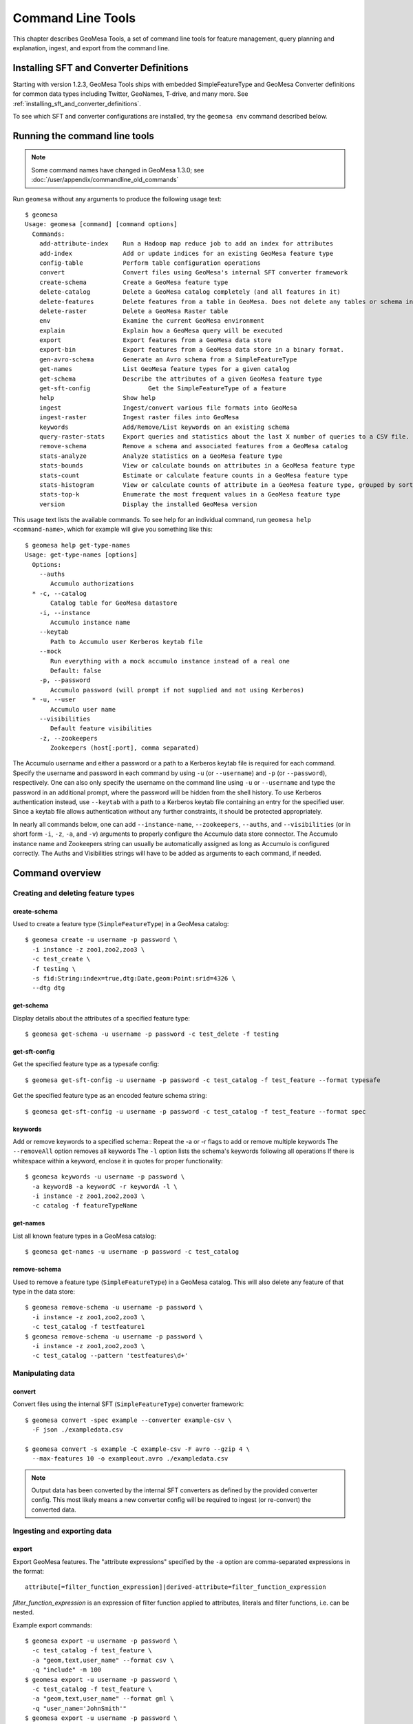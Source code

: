 .. _accumulo_tools:

Command Line Tools
==================

This chapter describes GeoMesa Tools, a set of command line tools for feature
management, query planning and explanation, ingest, and export from
the command line.

Installing SFT and Converter Definitions
----------------------------------------

Starting with version 1.2.3, GeoMesa Tools ships with embedded SimpleFeatureType and GeoMesa Converter definitions for common data types including Twitter, GeoNames, T-drive, and many more. See :ref:`installing_sft_and_converter_definitions`.

To see which SFT and converter configurations are installed,
try the ``geomesa env`` command described below.

Running the command line tools
------------------------------

.. note::

    Some command names have changed in GeoMesa 1.3.0; see :doc:`/user/appendix/commandline_old_commands`

Run ``geomesa`` without any arguments to produce the following usage text::

    $ geomesa
    Usage: geomesa [command] [command options]
      Commands:
        add-attribute-index    Run a Hadoop map reduce job to add an index for attributes
        add-index              Add or update indices for an existing GeoMesa feature type
        config-table           Perform table configuration operations
        convert                Convert files using GeoMesa's internal SFT converter framework
        create-schema          Create a GeoMesa feature type
        delete-catalog         Delete a GeoMesa catalog completely (and all features in it)
        delete-features        Delete features from a table in GeoMesa. Does not delete any tables or schema information.
        delete-raster          Delete a GeoMesa Raster table
        env                    Examine the current GeoMesa environment
        explain                Explain how a GeoMesa query will be executed
        export                 Export features from a GeoMesa data store
        export-bin             Export features from a GeoMesa data store in a binary format.
        gen-avro-schema        Generate an Avro schema from a SimpleFeatureType
        get-names              List GeoMesa feature types for a given catalog
        get-schema             Describe the attributes of a given GeoMesa feature type
        get-sft-config                Get the SimpleFeatureType of a feature
        help                   Show help
        ingest                 Ingest/convert various file formats into GeoMesa
        ingest-raster          Ingest raster files into GeoMesa
        keywords               Add/Remove/List keywords on an existing schema
        query-raster-stats     Export queries and statistics about the last X number of queries to a CSV file.
        remove-schema          Remove a schema and associated features from a GeoMesa catalog
        stats-analyze          Analyze statistics on a GeoMesa feature type
        stats-bounds           View or calculate bounds on attributes in a GeoMesa feature type
        stats-count            Estimate or calculate feature counts in a GeoMesa feature type
        stats-histogram        View or calculate counts of attribute in a GeoMesa feature type, grouped by sorted values
        stats-top-k            Enumerate the most frequent values in a GeoMesa feature type
        version                Display the installed GeoMesa version


This usage text lists the available commands. To see help for an individual command,
run ``geomesa help <command-name>``, which for example will give you something like this::

    $ geomesa help get-type-names
    Usage: get-type-names [options]
      Options:
        --auths
           Accumulo authorizations
      * -c, --catalog
           Catalog table for GeoMesa datastore
        -i, --instance
           Accumulo instance name
        --keytab
           Path to Accumulo user Kerberos keytab file
        --mock
           Run everything with a mock accumulo instance instead of a real one
           Default: false
        -p, --password
           Accumulo password (will prompt if not supplied and not using Kerberos)
      * -u, --user
           Accumulo user name
        --visibilities
           Default feature visibilities
        -z, --zookeepers
           Zookeepers (host[:port], comma separated)


The Accumulo username and either a password or a path to a Kerberos keytab file is required for each command.
Specify the username and password in each command by using ``-u`` (or ``--username``) and ``-p`` (or
``--password``), respectively. One can also only specify the username on the
command line using ``-u`` or ``--username`` and type the password in an additional
prompt, where the password will be hidden from the shell history.
To use Kerberos authentication instead, use ``--keytab`` with a path to a Kerberos keytab file containing an entry for
the specified user. Since a keytab file allows authentication without any further constraints, it should be protected
appropriately.

In nearly all commands below, one can add ``--instance-name``, ``--zookeepers``,
``--auths``, and ``--visibilities`` (or in short form ``-i``, ``-z``, ``-a``, and ``-v``) arguments
to properly configure the Accumulo data store connector. The Accumulo instance
name and Zookeepers string can usually be automatically assigned as long as
Accumulo is configured correctly. The Auths and Visibilities strings will have
to be added as arguments to each command, if needed.

Command overview
----------------
Creating and deleting feature types
^^^^^^^^^^^^^^^^^^^^^^^^^^^^^^^^^^^

create-schema
~~~~~~~~~~~~~

Used to create a feature type (``SimpleFeatureType``)  in a GeoMesa catalog::

    $ geomesa create -u username -p password \
      -i instance -z zoo1,zoo2,zoo3 \
      -c test_create \
      -f testing \
      -s fid:String:index=true,dtg:Date,geom:Point:srid=4326 \
      --dtg dtg


get-schema
~~~~~~~~~~

Display details about the attributes of a specified feature type::

    $ geomesa get-schema -u username -p password -c test_delete -f testing

get-sft-config
~~~~~~~~~~~~~~

Get the specified feature type as a typesafe config::

    $ geomesa get-sft-config -u username -p password -c test_catalog -f test_feature --format typesafe

Get the specified feature type as an encoded feature schema string::

    $ geomesa get-sft-config -u username -p password -c test_catalog -f test_feature --format spec

keywords
~~~~~~~~

Add or remove keywords to a specified schema::
Repeat the -a or -r flags to add or remove multiple keywords
The ``--removeAll`` option removes all keywords
The ``-l`` option lists the schema's keywords following all operations
If there is whitespace within a keyword, enclose it in quotes for proper functionality::

    $ geomesa keywords -u username -p password \
      -a keywordB -a keywordC -r keywordA -l \
      -i instance -z zoo1,zoo2,zoo3 \
      -c catalog -f featureTypeName

get-names
~~~~~~~~~

List all known feature types in a GeoMesa catalog::

    $ geomesa get-names -u username -p password -c test_catalog

remove-schema
~~~~~~~~~~~~~

Used to remove a feature type (``SimpleFeatureType``) in a GeoMesa catalog. This will also delete any feature of that type in the data store::

    $ geomesa remove-schema -u username -p password \
      -i instance -z zoo1,zoo2,zoo3 \
      -c test_catalog -f testfeature1
    $ geomesa remove-schema -u username -p password \
      -i instance -z zoo1,zoo2,zoo3 \
      -c test_catalog --pattern 'testfeatures\d+'

Manipulating data
^^^^^^^^^^^^^^^^^
convert
~~~~~~~

Convert files using the internal SFT (``SimpleFeatureType``) converter framework::

    $ geomesa convert -spec example --converter example-csv \
      -F json ./exampledata.csv

    $ geomesa convert -s example -C example-csv -F avro --gzip 4 \
      --max-features 10 -o exampleout.avro ./exampledata.csv

.. note::

    Output data has been converted by the internal SFT converters as defined by the provided converter config. This most likely means a new converter config will be required to ingest (or re-convert) the converted data.

Ingesting and exporting data
^^^^^^^^^^^^^^^^^^^^^^^^^^^^

.. _export:

export
~~~~~~

Export GeoMesa features. The "attribute expressions" specified by the ``-a`` option are comma-separated expressions
in the format::

    attribute[=filter_function_expression]|derived-attribute=filter_function_expression

`filter_function_expression` is an expression of filter function applied to attributes, literals and filter functions, i.e. can be nested.

Example export commands::

    $ geomesa export -u username -p password \
      -c test_catalog -f test_feature \
      -a "geom,text,user_name" --format csv \
      -q "include" -m 100
    $ geomesa export -u username -p password \
      -c test_catalog -f test_feature \
      -a "geom,text,user_name" --format gml \
      -q "user_name='JohnSmith'"
    $ geomesa export -u username -p password \
      -c test_catalog -f test_feature \
      -a "user_name,buf=buffer(geom\, 2)" \
      --format csv -q "[[ user_name like `John%' ] AND [ bbox(geom, 22.1371589, 44.386463, 40.228581, 52.379581, 'EPSG:4326') ]]"

.. note::

    Use the `export-bin` command to export data in binary format.

Example binary export command::

    $ geomesa export-bin -u username -p password \
      -c test_catalog -f test_feature \
      -a "geom,text,user_name" -q "screen_name='JohnSmith'" \
      --id-attribute "id_str" \
      --lat-attribute "coord_lat" \
      --lon-attribute "coord_lon" \
      --date-attribute "dtg" \
      --label-attribute "screen_name"

.. _ingest:

ingest
~~~~~~

Used to convert and ingest data from various file formats as GeoMesa features.

GeoMesa defines several common converter factories for formats such as delimited text
(TSV, CSV), fixed width files, JSON, XML, and Avro. New converter factories (e.g. for custom binary formats) can be
registered on the classpath using Java SPI. Shapefile ingest is also supported. Files can be either local or in HDFS.
You cannot mix target files (e.g. local and HDFS).

.. note::

    The header, if present, is not parsed by ``ingest`` for information. It is assumed that all lines are valid entries.

Converters and SFTs are specified in HOCON format (https://github.com/typesafehub/config/blob/master/HOCON.md) and
loaded using the `TypeSafe configuration library <https://github.com/typesafehub/config>`__.
They can be referenced by name using the ``-s`` and ``-C`` args.

To define new converters for the users can package a ``reference.conf`` file inside a jar and drop it in the
``$GEOMESA_ACCUMULO_HOME/lib`` directory or add config definitions to the ``$GEOMESA_TOOLS/conf/application.conf`` file which
includes some examples. SFT and Converter specifications should use the path prefixes
``geomesa.converters.<convertername>`` and ``geomesa.sfts.<typename>``

For example, here's a simple CSV file to ingest named ``example.csv``::

    FID,Name,Age,LastSeen,Friends,Lat,Lon
    23623,Harry,20,2015-05-06,"Will, Mark, Suzan",-100.236523,23
    26236,Hermione,25,2015-06-07,"Edward, Bill, Harry",40.232,-53.2356
    3233,Severus,30,2015-10-23,"Tom, Riddle, Voldemort",3,-62.23

.. note::

    ID is a reserved word, for a full list of reserved words see :ref:`reserved-words`.

To ingest this file, a SimpleFeatureType named ``renegades`` and a converter named ``renegades-csv`` can be placed in
the ``application.conf`` file::

    # cat $GEOMESA_ACCUMULO_HOME/conf/application.conf
    geomesa {
      sfts {
        renegades = {
          attributes = [
            { name = "fid",      type = "Integer",      index = false                             }
            { name = "name",     type = "String",       index = true                              }
            { name = "age",      type = "Integer",      index = false                             }
            { name = "lastseen", type = "Date",         index = true                              }
            { name = "friends",  type = "List[String]", index = true                              }
            { name = "geom",     type = "Point",        index = true, srid = 4326, default = true }
          ]
        }
      }
      converters {
        renegades-csv = {
          type   = "delimited-text"
          format = "CSV"
          options {
            skip-lines = 1 //skip the header
          }
          id-field = "toString($fid)"
          fields = [
            { name = "fid",      transform = "$1::int"                 }
            { name = "name",     transform = "$2::string"              }
            { name = "age",      transform = "$3::int"                 }
            { name = "lastseen", transform = "date('YYYY-MM-dd', $4)"  }
            { name = "friends",  transform = "parseList('string', $5)" }
            { name = "lon",      transform = "$6::double"              }
            { name = "lat",      transform = "$7::double"              }
            { name = "geom",     transform = "point($lon, $lat)"       }
          ]
        }
      }
    }


The SFT and Converter can be referenced by name and the following commands can ingest the file::

    $ geomesa ingest -u username -p password \
      -c geomesa_catalog -i instance \
      -s renegades -C renegades-csv example.csv
    # use the Hadoop file system instead
    $ geomesa ingest -u username -p password \
      -c geomesa_catalog -i instance \
      -s renegades -C renegades-csv hdfs:///some/hdfs/path/to/example.csv

SFT and Converter configs can also be provided as strings or filenames to the ``-s`` and ``-C`` arguments. The syntax is
very similar to the ``application.conf`` and ``reference.conf`` format. Config specifications must be nested using the
paths ``geomesa.converters.<convertername>`` and ``geomesa.sfts.<typename>`` as shown below::

    # A nested SFT config provided as a string or file to the -s argument specifying
    # a type named "renegades"
    #
    # cat /tmp/renegades.sft
    geomesa.sfts.renegades = {
      attributes = [
        { name = "fid",      type = "Integer",      index = false                             }
        { name = "name",     type = "String",       index = true                              }
        { name = "age",      type = "Integer",      index = false                             }
        { name = "lastseen", type = "Date",         index = true                              }
        { name = "friends",  type = "List[String]", index = true                              }
        { name = "geom",     type = "Point",        index = true, srid = 4326, default = true }
      ]
    }

Similarly, converter configurations must be nested when passing them directly to the ``-C`` argument::

    # a nested converter definition
    # cat /tmp/renegades.convert
    geomesa.converters.renegades-csv = {
      type   = "delimited-text"
      format = "CSV"
      options {
        skip-lines = 0 // don't skip lines in distributed ingest
      }
      id-field = "toString($fid)"
      fields = [
        { name = "fid",      transform = "$1::int"                 }
        { name = "name",     transform = "$2::string"              }
        { name = "age",      transform = "$3::int"                 }
        { name = "lastseen", transform = "date('YYYY-MM-dd', $4)"  }
        { name = "friends",  transform = "parseList('string', $5)" }
        { name = "lon",      transform = "$6::double"              }
        { name = "lat",      transform = "$7::double"              }
        { name = "geom",     transform = "point($lon, $lat)"       }
      ]
    }

Using the SFT and Converter config files we can then ingest our csv file with this command::

    # ingest command
    $ geomesa ingest -u username -p password \
      -c geomesa_catalog -i instance \
      -s /tmp/renegades.sft \
      -C /tmp/renegades.convert hdfs:///some/hdfs/path/to/example.csv


For more documentation on converter configuration, see :doc:`/user/convert/index`.

Shape files may also be ingested::

    $ geomesa ingest -u username -p password \
      -c test_catalog -f shapeFileFeatureName /some/path/to/file.shp


Enabling S3 Ingest
^^^^^^^^^^^^^^^^^^

Hadoop ships with implementations of S3-based filesystems, which can be enabled in the Hadoop configuration used with
GeoMesa tools. Specifically, GeoMesa tools can perform ingests using both the second-generation (`s3n`) and
third-generation (`s3a`) filesystems. Edit the ``$HADOOP_CONF_DIR/core-site.xml`` file in your Hadoop installation,
as shown below (these instructions apply to Hadoop 2.5.0 and higher). Note that you must have the environment variable
``$HADOOP_MAPRED_HOME`` set properly in your environment. Some configurations
can substitute ``$HADOOP_PREFIX`` in the classpath values below.

.. warning::

    AWS credentials are valuable! They pay for services and control read and write protection for data. If you are
    running GeoMesa on AWS EC2 instances, it is recommended to use the ``s3a`` filesystem. With ``s3a``, you can omit the
    Access Key Id and Secret Access keys from `core-site.xml` and rely on IAM roles.

For ``s3a``:

.. code-block:: xml

    <!-- core-site.xml -->
    <property>
        <name>mapreduce.application.classpath</name>
        <value>$HADOOP_MAPRED_HOME/share/hadoop/mapreduce/*:$HADOOP_MAPRED_HOME/share/hadoop/mapreduce/lib/*:$HADOOP_MAPRED_HOME/share/hadoop/tools/lib/*</value>
        <description>The classpath specifically for Map-Reduce jobs. This override is needed so that s3 URLs work on Hadoop 2.6.0+</description>
    </property>

    <!-- OMIT these keys if running on AWS EC2; use IAM roles instead -->
    <property>
        <name>fs.s3a.access.key</name>
        <value>XXXX YOURS HERE</value>
    </property>
    <property>
        <name>fs.s3a.secret.key</name>
        <value>XXXX YOURS HERE</value>
        <description>Valuable credential - do not commit to CM</description>
    </property>

After you have enabled S3 in your Hadoop configuration you can ingest with GeoMesa tools. Note that you can still
use the Kleene star (*) with S3.:

.. code-block:: bash

    $ geomesa ingest -u username -p password -c geomesa_catalog -i instance -s yourspec -C convert s3a://bucket/path/file*

For ``s3n``:

.. code-block:: xml

    <!-- core-site.xml -->
    <!-- Note that you need to make sure HADOOP_MAPRED_HOME is set or some other way of getting this on the classpath -->
    <property>
        <name>mapreduce.application.classpath</name>
        <value>$HADOOP_MAPRED_HOME/share/hadoop/mapreduce/*:$HADOOP_MAPRED_HOME/share/hadoop/mapreduce/lib/*:$HADOOP_MAPRED_HOME/share/hadoop/tools/lib/*</value>
        <description>The classpath specifically for mapreduce jobs. This override is needed so that s3 URLs work on hadoop 2.6.0+</description>
    </property>
    <property>
        <name>fs.s3n.impl</name>
        <value>org.apache.hadoop.fs.s3native.NativeS3FileSystem</value>
        <description>Tell hadoop which class to use to access s3 URLs. This change became necessary in hadoop 2.6.0</description>
    </property>
    <property>
        <name>fs.s3n.awsAccessKeyId</name>
        <value>XXXX YOURS HERE</value>
    </property>
    <property>
        <name>fs.s3n.awsSecretAccessKey</name>
        <value>XXXX YOURS HERE</value>
    </property>

S3n paths are prefixed in hadoop with ``s3n://`` as shown below::

    $ geomesa ingest -u username -p password \
      -c geomesa_catalog -i instance -s yourspec \
      -C convert s3n://bucket/path/file s3n://bucket/path/*


Enabling Azure Ingest
^^^^^^^^^^^^^^^^^^^^^

Hadoop ships with implementations of Azure-based filesystems, which can be enabled in the Hadoop configuration used with
GeoMesa tools. Specifically, GeoMesa tools can perform ingests using the (`wasb`) and (`wasbs`) filesystems.
Edit the ``$HADOOP_CONF_DIR/core-site.xml`` file in your Hadoop installation as shown below
(these instructions apply to Hadoop 2.5.0 and higher). In addition, the hadoop-azure and azure-storage jars need to be
available.

.. warning::

    Azure credentials are valuable! They pay for services and control read and write protection for data. Be sure to keep
    your core-site.xml configuration file safe. It is recommended that you use Azure's SSL enable file protocal
    variant `wasbs` where possible.

Configuration:

To enable, place the following in your Hadoop Installation's core-site.xml.

.. code-block:: xml

    <!-- core-site.xml -->
    <property>
      <name>fs.azure.account.key.ACCOUNTNAME.blob.core.windows.net</name>
      <value>XXXX YOUR ACCOUNT KEY</value>
    </property>

After you have enabled Azure in your Hadoop configuration you can ingest with GeoMesa tools. Note that you can still
use the Kleene star (*) with Azure.:

.. code-block:: bash

    $ geomesa ingest -u username -p password \
      -c geomesa_catalog -i instance -s yourspec \
      -C convert wasb://CONTAINER@ACCOUNTNAME.blob.core.windows.net/files/*


.. _accumulo_tools_raster:

Working with raster data
^^^^^^^^^^^^^^^^^^^^^^^^

delete-raster
~~~~~~~~~~~~~

Delete a given GeoMesa raster table::

    $ geomesa delete-raster -u username -p password -t somerastertable -f

ingest-raster
~~~~~~~~~~~~~

Ingest one or multiple raster image files into Geomesa. Input files, GeoTIFF or
DTED, should be located on the local file system.

.. note::

    Make sure GDAL is installed when doing chunking, which depends on the GDAL utility ``gdal_translate``.

    Input raster files are assumed to have CRS set to EPSG:4326. For non-EPSG:4326 files, they need to be converted into
    EPSG:4326 raster files before ingestion. An example of doing conversion with GDAL utility is ``gdalwarp -t_srs EPSG:4326
    input_file out_file``.

Example usage::

    $ geomesa ingest-raster -u username -p password \
      -t geomesa_raster -f /some/local/path/to/raster.tif

query-rasterstats
~~~~~~~~~~~~~~~~~

Export queries and statistics about the `n` most recent raster queries to a CSV file::

    $ geomesa query-rasterstats -u username -p password -t somerastertable -n 10


Performing system administration tasks
^^^^^^^^^^^^^^^^^^^^^^^^^^^^^^^^^^^^^^

.. _add_index_command:

add-index
~~~~~~~~~

Add or update indices for an existing feature type. This can be used to upgrade-in-place, converting an older
index format into the latest. See :ref:`index_upgrades` for more information.

Example usage::

    $ geomesa add-index -u username -p password -i instance \
      -z zoo1,zoo2,zoo3 -c test_catalog -f test_feature --index xz3

delete-catalog
~~~~~~~~~~~~~~

Delete a GeoMesa catalog table completely, along with all features in it.

Example usage::

    $ geomesa delete-catalog -u username -p password \
      -i instance -z zoo1,zoo2,zoo3 -c test_catalog

delete-features
~~~~~~~~~~~~~~~

Delete features from a table in GeoMesa. Does not delete any tables or schema information.

Example usage::

    $ geomesa delete-features -u username -p password \
      -i instance -z zoo1,zoo2,zoo3 -c test_catalog \
      -q 'dtg DURING 2016-02-02T00:00:00.000Z/2016-02-03T00:00:00.000Z'

add-attribute-index
~~~~~~~~~~~~~~~~~~~

Add attribute indices for a specified list of attributes.::

    $ geomesa add-attribute-index -u username -p password -i instance -z zoo1,zoo2,zoo3 -c test_catalog \
      -f test_feature -a attribute1,attribute2 --coverage full

This will launch a map-reduce job creating attribute indices for each attribute listed in ``-a``. This is essentially a convenience wrapper for invoking the job described in :ref:`attribute_indexing_job`.

env
~~~

Examines the current GeoMesa tools environment, and prints out simple feature types converters that
are available on the current classpath. The available types can be used for ingestion; see the :ref:`ingest` command.
Use of this command without parameters will result in behavior similar to when the help command is used.

Parameters allow you to specify what to print to out. These give you the ability to view a list of all simple
feature types and converters, describe all the feature types and converters, or review a subset of these simple feature
types and converters. There are a few options that permit you to specify the desired format when describing simple
feature types.

There are a few commands pertaining to the format of describing simple feature types.

Example usage::

    $ geomesa env --list-sfts

explain
~~~~~~~

Explain how a given GeoMesa query will be executed::

    $ geomesa explain -u username -p password \
      -c test_catalog -f test_feature \
      -q "INTERSECTS(geom, POLYGON ((41 28, 42 28, 42 29, 41 29, 41 28)))"

stats-analyze
~~~~~~~~~~~~~

Analyze statistics for your data set. This may improve query planning.

Example usage::

    $ geomesa stats-analyze -u username -p password -c geomesa.data -f twitter
      Running stat analysis for feature type twitter...
      Stats analyzed:
        Total features: 8852601
        Bounds for geom: [ -171.75, -45.5903996, 157.7302, 89.99997102 ] cardinality: 2119237
        Bounds for dtg: [ '2016-02-01T00:09:12.000Z' to '2016-03-01T00:21:02.000Z' ] cardinality: 2161132
        Bounds for user_id: [ '100000215' to '99999502' ] cardinality: 861283
      Use 'stats-histogram' or 'stats-count' commands for more details

stats-bounds
~~~~~~~~~~~~

Displays the bounds of your data for different attributes. You can use pre-calculated stats for a quick
estimation, or get the definitive result by querying the data set using the '--no-cache' flag.

Example usage::

    $ geomesa stats-bounds -u username -p password -i instance -z zoo1,zoo2,zoo3 \
        -c geomesa.data -f twitter
      user_id [ 100000215 to 99999502 ] cardinality: 861283
      user_name [ unavailable ]
      text [ unavailable ]
      dtg [ 2016-02-01T00:09:12.000Z to 2016-03-01T00:21:02.000Z ] cardinality: 2161132
      geom [ -171.75, -45.5903996, 157.7302, 89.99997102 ] cardinality: 2119237

    $ geomesa stats-bounds -u username -p password -i instance -z zoo1,zoo2,zoo3 \
        -c geomesa.data -f twitter --no-cache \
        -q 'BBOX(geom,-70,45,-60,55) AND dtg DURING 2016-02-02T00:00:00.000Z/2016-02-03T00:00:00.000Z'
      Running stat query...
        user_id [ 1011811424 to 99124417 ] cardinality: 115
        user_name [ bar_user to foo_user ] cardinality: 113
        text [ bar to foo ] cardinality: 180
        dtg [ 2016-02-02T00:01:07.000Z to 2016-02-02T23:59:41.000Z ] cardinality: 178
        geom [ -69.87212338, 45.01259299, -60.08925, 53.8868369 ] cardinality: 155

stats-count
~~~~~~~~~~~

Counts the features in your data set. You can count total features, or features that match a CQL filter.
You can use pre-calculated stats for a quick estimation, or get the definitive result by querying the
data set using the '--no-cache' flag.

Example usage::

    $ geomesa stats-count -u username -p password -i instance -z zoo1,zoo2,zoo3 \
        -c geomesa.data -f twitter
      Estimated count: 8852601

    $ geomesa stats-count -u username -p password -i instance -z zoo1,zoo2,zoo3 \
        -c geomesa.data -f twitter \
        -q 'BBOX(geom,-70,45,-60,55) AND dtg DURING 2016-02-02T00:00:00.000Z/2016-02-03T00:00:00.000Z'
      Estimated count: 2681

    $ geomesa stats-count -u username -p password -i instance -z zoo1,zoo2,zoo3 \
        -c geomesa.data -f twitter --no-cache \
        -q 'BBOX(geom,-70,45,-60,55) AND dtg DURING 2016-02-02T00:00:00.000Z/2016-02-03T00:00:00.000Z'
      Running stat query...
      Count: 182


stats-top-k
~~~~~~~~~~~

Enumerates the values for attributes in your data set. You can enumerate all values for all features,
or only values for features that match a CQL filter.

Example usage::

    $ geomesa stats-top-k -u username -p password -i instance -z zoo1,zoo2,zoo3 \
        -c geomesa.data -f twitter -a user_id -k 10
      Top values for 'user_id':
        3144822634 (26681)
        388009236 (20553)
        497145453 (19858)
        563319506 (15848)
        2841269945 (15763)
        2924224280 (15731)
        141302910 (15240)
        2587789764 (14811)
        56266341 (14487)
        889599440 (14330)

stats-histogram
~~~~~~~~~~~~~~~

Counts the features in your data set, grouped into sorted bins. You may specify the number of bins to group
attribute into. You can count total features, or features that match a CQL filter. You can use
pre-calculated stats for a quick estimation, or get the definitive result by querying the
data set using the '--no-cache' flag.

If you query a histogram for a geometry attribute, the result will be displayed in an ASCII heatmap.

Example usage::

    $ geomesa stats-histogram -u username -p password -i instance -z zoo1,zoo2,zoo3 \
        -c geomesa.data -f twitter -a dtg --bins 10
      Binned histogram for 'dtg':
        [ 2016-02-01T00:09:12.000Z to 2016-02-03T21:46:23.000Z ] 798968
        [ 2016-02-03T21:46:23.000Z to 2016-02-06T19:23:34.000Z ] 868019
        [ 2016-02-06T19:23:34.000Z to 2016-02-09T17:00:45.000Z ] 861720
        [ 2016-02-09T17:00:45.000Z to 2016-02-12T14:37:56.000Z ] 833473
        [ 2016-02-12T14:37:56.000Z to 2016-02-15T12:15:07.000Z ] 990292
        [ 2016-02-15T12:15:07.000Z to 2016-02-18T09:52:18.000Z ] 842434
        [ 2016-02-18T09:52:18.000Z to 2016-02-21T07:29:29.000Z ] 968936
        [ 2016-02-21T07:29:29.000Z to 2016-02-24T05:06:40.000Z ] 862808
        [ 2016-02-24T05:06:40.000Z to 2016-02-27T02:43:51.000Z ] 869208
        [ 2016-02-27T02:43:51.000Z to 2016-03-01T00:21:02.000Z ] 956743

    $ geomesa stats-histogram -u username -p password -i instance -z zoo1,zoo2,zoo3 \
        -c geomesa.data -f twitter -a dtg --bins 10 --no-cache
      Running stat query...
      Binned histogram for 'dtg':
        [ 2016-02-01T00:09:12.000Z to 2016-02-03T21:46:23.000Z ] 805620
        [ 2016-02-03T21:46:23.000Z to 2016-02-06T19:23:34.000Z ] 869361
        [ 2016-02-06T19:23:34.000Z to 2016-02-09T17:00:45.000Z ] 859868
        [ 2016-02-09T17:00:45.000Z to 2016-02-12T14:37:56.000Z ] 832458
        [ 2016-02-12T14:37:56.000Z to 2016-02-15T12:15:07.000Z ] 986829
        [ 2016-02-15T12:15:07.000Z to 2016-02-18T09:52:18.000Z ] 841580
        [ 2016-02-18T09:52:18.000Z to 2016-02-21T07:29:29.000Z ] 970460
        [ 2016-02-21T07:29:29.000Z to 2016-02-24T05:06:40.000Z ] 863484
        [ 2016-02-24T05:06:40.000Z to 2016-02-27T02:43:51.000Z ] 871742
        [ 2016-02-27T02:43:51.000Z to 2016-03-01T00:21:02.000Z ] 951199

config-table
~~~~~~~~~~~~

Perform various table configuration tasks. There are three sub-arguments:

 * **list** - List the configuration options for a GeoMesa table
 * **describe** - Describe a given configuration option for a table
 * **update** - Update a given configuration option for a table

Example commands::

    $ geomesa config-table list -u username -p password \
      -c test_catalog -f test_feature -t st_idx
    $ geomesa config-table describe -u username -p password \
      -c test_catalog -f test_feature -t attr_idx \
      --param table.bloom.enabled
    $ geomesa config-table update -u username -p password \
      -c test_catalog -f test_feature -t records \
      --param table.bloom.enabled -n true

version
~~~~~~~

Prints out the version, git branch, and commit ID that the tools were built with::

    $ geomesa version




